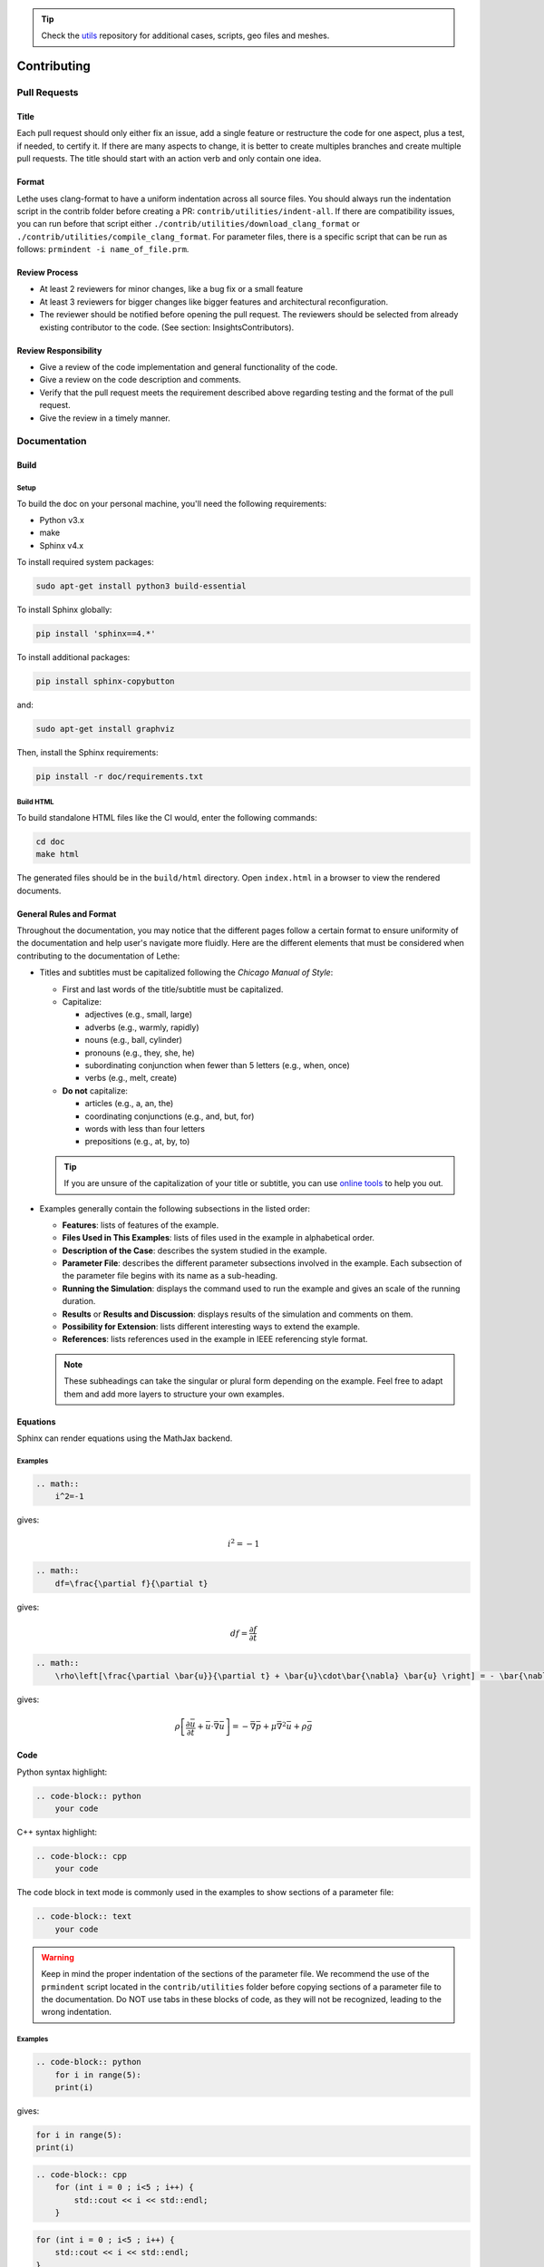 .. tip::
    Check the `utils <https://github.com/lethe-cfd/lethe-utils>`_ repository for additional cases, scripts, geo files and meshes.

############
Contributing
############

Pull Requests
=============

Title
-----

Each pull request should only either fix an issue, add a single feature or restructure the code for one aspect, plus a test, if needed, to certify it. If there are many aspects to change, it is better to create multiples branches and create multiple pull requests. The title should start with an action verb and only contain one idea.

Format
------

Lethe uses clang-format to have a uniform indentation across all source files. You should always run the indentation script in the contrib folder before creating a PR: ``contrib/utilities/indent-all``. If there are compatibility issues, you can run before that script either ``./contrib/utilities/download_clang_format`` or  ``./contrib/utilities/compile_clang_format``. For parameter files, there is a specific script that can be run as follows:  ``prmindent -i name_of_file.prm``.


Review Process
--------------

* At least 2 reviewers for minor changes, like a bug fix or a small feature
* At least 3 reviewers for bigger changes like bigger features and architectural reconfiguration.
* The reviewer should be notified before opening the pull request. The reviewers should be selected from already existing contributor to the code. (See section: Insights\Contributors).

Review Responsibility
---------------------

* Give a review of the code implementation and general functionality of the code.
* Give a review on the code description and comments.
* Verify that the pull request meets the requirement described above regarding testing and the format of the pull request.
* Give the review in a timely manner.

Documentation
=============

Build
-----

Setup
^^^^^

To build the doc on your personal machine, you'll need the following requirements:

* Python v3.x
* make
* Sphinx v4.x

To install required system packages:

.. code-block:: shell
  :class: copy-button

  sudo apt-get install python3 build-essential

To install Sphinx globally:

.. code-block:: shell
  :class: copy-button

  pip install 'sphinx==4.*'

To install additional packages:

.. code-block:: shell
  :class: copy-button

  pip install sphinx-copybutton

and:

.. code-block:: shell
  :class: copy-button

  sudo apt-get install graphviz

Then, install the Sphinx requirements:

.. code-block:: shell
  :class: copy-button

  pip install -r doc/requirements.txt

Build HTML
^^^^^^^^^^

To build standalone HTML files like the CI would, enter the following commands:

.. code-block:: shell
  :class: copy-button

  cd doc
  make html

The generated files should be in the ``build/html`` directory. Open ``index.html`` in a browser to view the rendered documents.

General Rules and Format
------------------------

Throughout the documentation, you may notice that the different pages follow a certain format to ensure uniformity of the documentation and help user's navigate more fluidly. Here are the different elements that must be considered when contributing to the documentation of Lethe:

- Titles and subtitles must be capitalized following the *Chicago Manual of Style*:

  - First and last words of the title/subtitle must be capitalized.
  - Capitalize:

    - adjectives (e.g., small, large)
    - adverbs (e.g., warmly, rapidly)
    - nouns (e.g., ball, cylinder)
    - pronouns (e.g., they, she, he)
    - subordinating conjunction when fewer than 5 letters (e.g., when, once)
    - verbs (e.g., melt, create)

  - **Do not** capitalize:

    - articles (e.g., a, an, the)
    - coordinating conjunctions (e.g., and, but, for)
    - words with less than four letters
    - prepositions (e.g., at, by, to)

  .. tip::

    If you are unsure of the capitalization of your title or subtitle, you can use `online tools <https://capitalizemytitle.com/style/Chicago/>`_ to help you out.

- Examples generally contain the following subsections in the listed order:

  - **Features**: lists of features of the example.
  - **Files Used in This Examples**: lists of files used in the example in alphabetical order.
  - **Description of the Case**: describes the system studied in the example.
  - **Parameter File**: describes the different parameter subsections involved in the example. Each subsection of the parameter file begins with its name as a sub-heading.
  - **Running the Simulation**: displays the command used to run the example and gives an scale of the running duration.
  - **Results** or **Results and Discussion**: displays results of the simulation and comments on them.
  - **Possibility for Extension**: lists different interesting ways to extend the example.
  - **References**: lists references used in the example in IEEE referencing style format.

  .. note::

    These subheadings can take the singular or plural form depending on the example. Feel free to adapt them and add more layers to structure your own examples.

Equations
---------

Sphinx can render equations using the MathJax backend.

Examples
^^^^^^^^

.. code-block:: RST

    .. math::
        i^2=-1

gives:

.. math::

   i^2=-1


.. code-block:: RST

    .. math::
        df=\frac{\partial f}{\partial t}

gives:

.. math::

   df=\frac{\partial f}{\partial t}

.. code-block:: RST

    .. math::
        \rho\left[\frac{\partial \bar{u}}{\partial t} + \bar{u}\cdot\bar{\nabla} \bar{u} \right] = - \bar{\nabla} \bar{p} + \mu \bar{\nabla}^2 \bar{u} + \rho \bar{g}

gives: 

.. math::
    \rho\left[\frac{\partial \bar{u}}{\partial t} + \bar{u}\cdot\bar{\nabla} \bar{u} \right] = - \bar{\nabla} \bar{p} + \mu \bar{\nabla}^2 \bar{u} + \rho \bar{g}

Code
----

Python syntax highlight: 

.. code-block:: RST

    .. code-block:: python
        your code

C++ syntax highlight: 

.. code-block:: RST

    .. code-block:: cpp
        your code

The code block in text mode is commonly used in the examples to show sections of a parameter file:

.. code-block:: RST

    .. code-block:: text
        your code

.. warning::
    Keep in mind the proper indentation of the sections of the parameter file. We recommend the use of the ``prmindent`` script located in the ``contrib/utilities`` folder before copying sections of a parameter file to the documentation. Do NOT use tabs in these blocks of code, as they will not be recognized, leading to the wrong indentation.

Examples
^^^^^^^^

.. code-block:: RST

    .. code-block:: python
        for i in range(5):
        print(i)

gives:

.. code-block:: python

    for i in range(5):
    print(i)

.. code-block:: RST

    .. code-block:: cpp
        for (int i = 0 ; i<5 ; i++) {
            std::cout << i << std::endl;
        }

.. code-block:: cpp

    for (int i = 0 ; i<5 ; i++) {
        std::cout << i << std::endl;
    }

Tables
------

.. code-block:: RST

    .. list-table::
        :header-rows: 1

        * - My
            - Beautiful
            - Table
        * - tables
            - are
            - rendered
        * - with
            - automatic
            - strip

Gives:

.. list-table::
   :header-rows: 1
   :align: center

   * - My
     - Beautiful
     - Table
   * - tables
     - are
     - rendered
   * - with
     - automatic
     - strip
